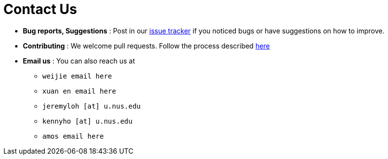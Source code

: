 = Contact Us
:site-section: ContactUs
:stylesDir: stylesheets

* *Bug reports, Suggestions* : Post in our https://github.com/se-edu/addressbook-level3/issues[issue tracker] if you noticed bugs or have suggestions on how to improve.
* *Contributing* : We welcome pull requests. Follow the process described https://github.com/oss-generic/process[here]
* *Email us* : You can also reach us at
    ** `weijie email here`
    ** `xuan en email here`
    ** `jeremyloh [at] u.nus.edu`
    ** `kennyho [at] u.nus.edu`
    ** `amos email here`
